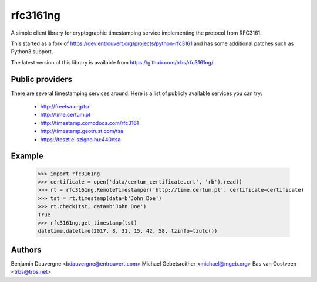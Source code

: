 =========
rfc3161ng
=========

.. image:: https://img.shields.io/pypi/l/rfc3161ng.svg
   :target: https://raw.githubusercontent.com/trbs/rfc3161ng/master/LICENSE

.. image:: https://travis-ci.org/trbs/rfc3161ng.svg?branch=master
    :alt: Build Status
    :target: https://travis-ci.org/trbs/rfc3161ng

.. image:: https://img.shields.io/pypi/v/rfc3161ng.svg
    :target: https://pypi.python.org/pypi/rfc3161ng/
    :alt: Latest PyPI version

.. image:: https://img.shields.io/pypi/wheel/rfc3161ng.svg
    :target: https://pypi.python.org/pypi/rfc3161ng/
    :alt: Supports Wheel format

A simple client library for cryptographic timestamping service implementing the
protocol from RFC3161.

This started as a fork of https://dev.entrouvert.org/projects/python-rfc3161 and
has some additional patches such as Python3 support.

The latest version of this library is available from
https://github.com/trbs/rfc3161ng/ .


Public providers
================

There are several timestamping services around.  Here is a list of
publicly available services you can try:

 * http://freetsa.org/tsr
 * http://time.certum.pl
 * http://timestamp.comodoca.com/rfc3161
 * http://timestamp.geotrust.com/tsa
 * https://teszt.e-szigno.hu:440/tsa

Example
=======

    >>> import rfc3161ng
    >>> certificate = open('data/certum_certificate.crt', 'rb').read()
    >>> rt = rfc3161ng.RemoteTimestamper('http://time.certum.pl', certificate=certificate)
    >>> tst = rt.timestamp(data=b'John Doe')
    >>> rt.check(tst, data=b'John Doe')
    True
    >>> rfc3161ng.get_timestamp(tst)
    datetime.datetime(2017, 8, 31, 15, 42, 58, tzinfo=tzutc())


Authors
=======

Benjamin Dauvergne <bdauvergne@entrouvert.com>
Michael Gebetsroither <michael@mgeb.org>
Bas van Oostveen <trbs@trbs.net>
